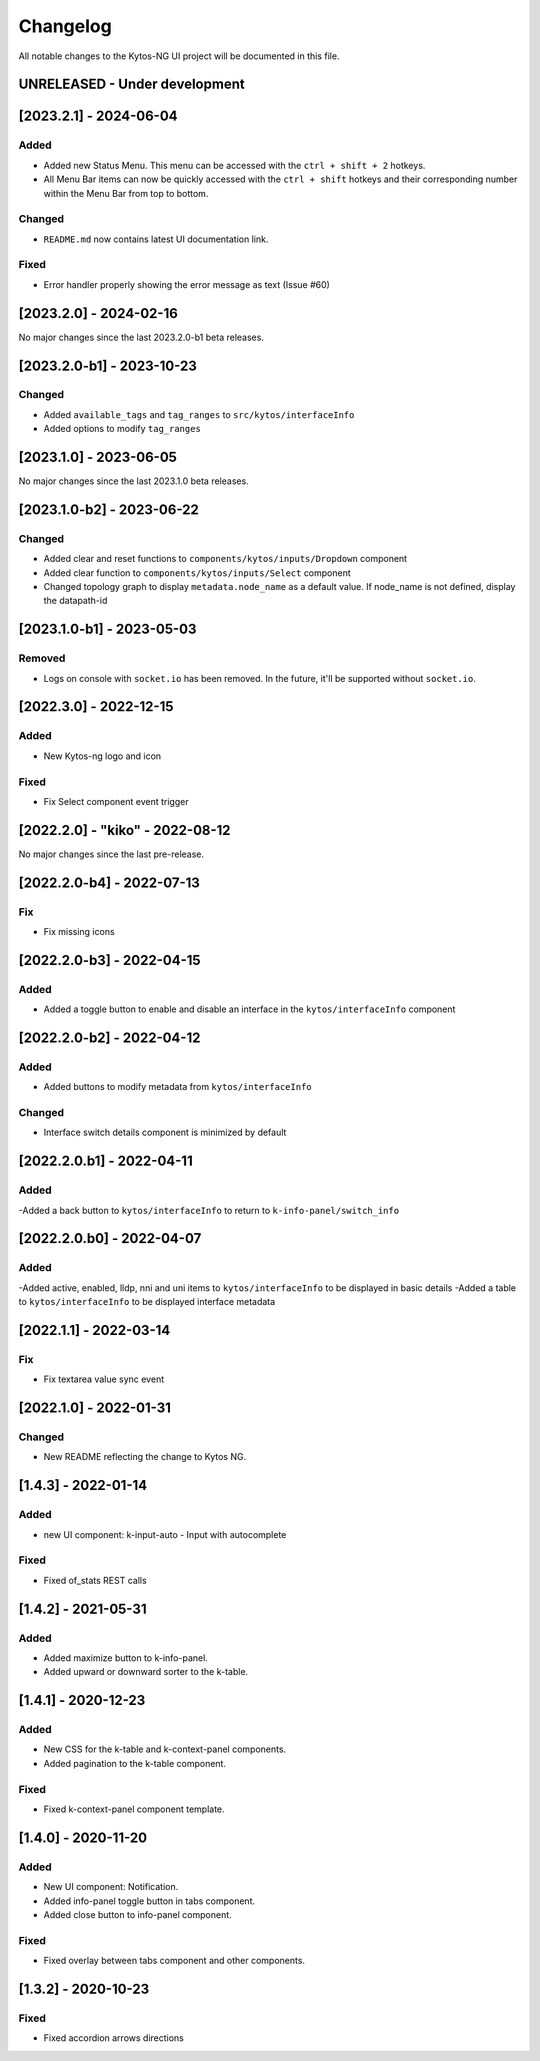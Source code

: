 #########
Changelog
#########
All notable changes to the Kytos-NG UI project will be documented in this file.

UNRELEASED - Under development
******************************

[2023.2.1] - 2024-06-04
***********************

Added
=====
- Added new Status Menu. This menu can be accessed with the ``ctrl + shift + 2`` hotkeys.
- All Menu Bar items can now be quickly accessed with the ``ctrl + shift`` hotkeys and their corresponding number within the Menu Bar from top to bottom.

Changed
=======
- ``README.md`` now contains latest UI documentation link.

Fixed
=====
- Error handler properly showing the error message as text (Issue #60)

[2023.2.0] - 2024-02-16
***********************

No major changes since the last 2023.2.0-b1 beta releases.

[2023.2.0-b1] - 2023-10-23
**************************

Changed
=======
- Added ``available_tags`` and ``tag_ranges`` to ``src/kytos/interfaceInfo``
- Added options to modify ``tag_ranges``

[2023.1.0] - 2023-06-05
***********************

No major changes since the last 2023.1.0 beta releases.

[2023.1.0-b2] - 2023-06-22
**************************

Changed
=======
- Added clear and reset functions to  ``components/kytos/inputs/Dropdown`` component
- Added clear function to ``components/kytos/inputs/Select`` component
- Changed topology graph to display ``metadata.node_name`` as a default value. If node_name is not defined, display the datapath-id


[2023.1.0-b1] - 2023-05-03
**************************

Removed
=======

- Logs on console with ``socket.io`` has been removed. In the future, it'll be supported without ``socket.io``.

[2022.3.0] - 2022-12-15
***********************

Added
=====
- New Kytos-ng logo and icon

Fixed
=====
- Fix Select component event trigger


[2022.2.0] - "kiko" - 2022-08-12
********************************

No major changes since the last pre-release.


[2022.2.0-b4] - 2022-07-13
**************************

Fix
=====
- Fix missing icons


[2022.2.0-b3] - 2022-04-15
**************************

Added
=====
- Added a toggle button to enable and disable an interface in the ``kytos/interfaceInfo`` component

[2022.2.0-b2] - 2022-04-12
**************************

Added
=====
- Added buttons to modify metadata from ``kytos/interfaceInfo``

Changed
=======
- Interface switch details component is minimized by default


[2022.2.0.b1] - 2022-04-11
**************************

Added
=====
-Added a back button to ``kytos/interfaceInfo`` to return to ``k-info-panel/switch_info``


[2022.2.0.b0] - 2022-04-07
**************************

Added
=====
-Added active, enabled, lldp, nni and uni items to ``kytos/interfaceInfo`` to be displayed in basic details
-Added a table to ``kytos/interfaceInfo`` to be displayed interface metadata

[2022.1.1] - 2022-03-14
**********************************

Fix
=======
- Fix textarea value sync event


[2022.1.0] - 2022-01-31
**********************************

Changed
=======
- New README reflecting the change to Kytos NG.


[1.4.3] - 2022-01-14
********************

Added
=====

- new UI component: k-input-auto - Input with autocomplete

Fixed
=======

- Fixed of_stats REST calls


[1.4.2] - 2021-05-31
********************

Added
=====
- Added maximize button to k-info-panel.
- Added upward or downward sorter to the k-table.


[1.4.1] - 2020-12-23
********************

Added
=====

- New CSS for the k-table and k-context-panel components.
- Added pagination to the k-table component.

Fixed
=======

- Fixed k-context-panel component template.


[1.4.0] - 2020-11-20
********************

Added
=====

- New UI component: Notification.
- Added info-panel toggle button in tabs component.
- Added close button to info-panel component.

Fixed
=====

- Fixed overlay between tabs component and other components.


[1.3.2] - 2020-10-23
********************

Fixed
=====
- Fixed accordion arrows directions
